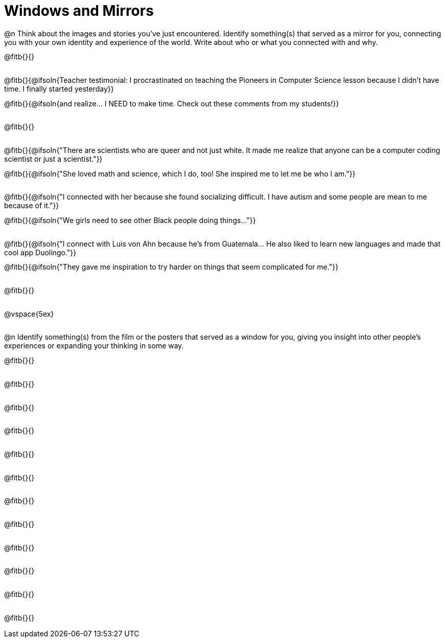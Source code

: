 = Windows and Mirrors

++++
<style>
.paragraph { height: 0.33in; }
</style>
++++

@n Think about the images and stories you've just encountered. Identify something(s) that served as a mirror for you, connecting you with your own identity and experience of the world. Write about who or what you connected with and why.

@fitb{}{}

@fitb{}{@ifsoln{Teacher testimonial: I procrastinated on teaching the Pioneers in Computer Science lesson because I didn't have time. I finally started yesterday}}

@fitb{}{@ifsoln{and realize... I NEED to make time.  Check out these comments from my students!}}

@fitb{}{}

@fitb{}{@ifsoln{"There are scientists who are queer and not just white. It made me realize that anyone can be a computer coding scientist or just a scientist."}}

@fitb{}{@ifsoln{"She loved math and science, which I do, too! She inspired me to let me be who I am."}}

@fitb{}{@ifsoln{"I connected with her because she found socializing difficult. I have autism and some people are mean to me because of it."}}

@fitb{}{@ifsoln{"We girls need to see other Black people doing things..."}}

@fitb{}{@ifsoln{"I connect with Luis von Ahn because he’s from Guatemala... He also liked to learn new languages and made that cool app Duolingo."}}

@fitb{}{@ifsoln{"They gave me inspiration to try harder on things that seem complicated for me."}}

@fitb{}{}

@vspace{5ex}

@n Identify something(s) from the film or the posters that served as a window for you, giving you insight into other people's experiences or expanding your thinking in some way.


@fitb{}{}

@fitb{}{}

@fitb{}{}

@fitb{}{}

@fitb{}{}

@fitb{}{}

@fitb{}{}

@fitb{}{}

@fitb{}{}

@fitb{}{}

@fitb{}{}

@fitb{}{}
